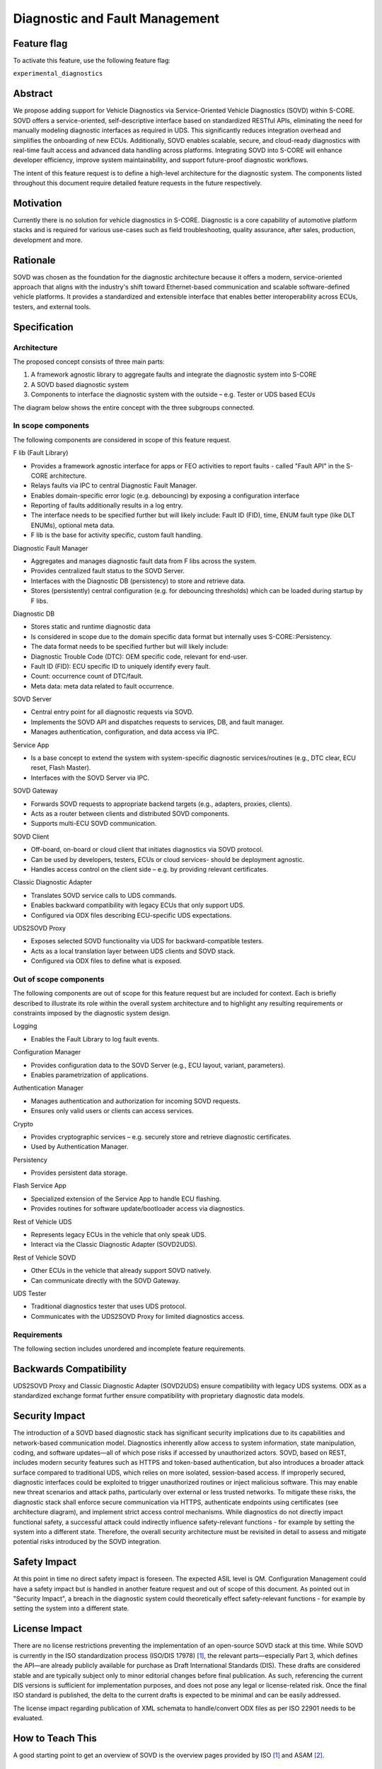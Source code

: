 ..
   # *******************************************************************************
   # Copyright (c) 2025 Contributors to the Eclipse Foundation
   #
   # See the NOTICE file(s) distributed with this work for additional
   # information regarding copyright ownership.
   #
   # This program and the accompanying materials are made available under the
   # terms of the Apache License Version 2.0 which is available at
   # https://www.apache.org/licenses/LICENSE-2.0
   #
   # SPDX-License-Identifier: Apache-2.0
   # *******************************************************************************

.. _diagnostics_feature:

Diagnostic and Fault Management
###############################

.. document:: Diagnostics
   :id: doc__diagnostics
   :status: draft
   :safety: QM
   :tags: feature_request


Feature flag
============

To activate this feature, use the following feature flag:

``experimental_diagnostics``


Abstract
========

We propose adding support for Vehicle Diagnostics via Service-Oriented Vehicle Diagnostics (SOVD) within S-CORE.
SOVD offers a service-oriented, self-descriptive interface based on standardized RESTful APIs,
eliminating the need for manually modeling diagnostic interfaces as required in UDS.
This significantly reduces integration overhead and simplifies the onboarding of new ECUs.
Additionally, SOVD enables scalable, secure, and cloud-ready diagnostics with real-time fault access and
advanced data handling across platforms. Integrating SOVD into S-CORE will enhance developer efficiency,
improve system maintainability, and support future-proof diagnostic workflows.

The intent of this feature request is to define a high-level architecture for the diagnostic system.
The components listed throughout this document require detailed feature requests in the future respectively.


Motivation
==========

Currently there is no solution for vehicle diagnostics in S-CORE.
Diagnostic is a core capability of automotive platform stacks and is required for various use-cases
such as field troubleshooting, quality assurance, after sales, production, development and more.


Rationale
=========

SOVD was chosen as the foundation for the diagnostic architecture because it offers a modern,
service-oriented approach that aligns with the industry's shift toward Ethernet-based communication and scalable software-defined vehicle platforms.
It provides a standardized and extensible interface that enables better interoperability across ECUs, testers, and external tools.


Specification
=============


Architecture
------------

The proposed concept consists of three main parts:

1.	A framework agnostic library to aggregate faults and integrate the diagnostic system into S-CORE
2.	A SOVD based diagnostic system
3.	Components to interface the diagnostic system with the outside – e.g. Tester or UDS based ECUs

The diagram below shows the entire concept with the three subgroups connected.

.. image:: _assets/score-diagnostics-draft.drawio.svg
   :alt: Diagnostic stack component architecture


In scope components
-------------------

The following components are considered in scope of this feature request.

F lib (Fault Library)

- Provides a framework agnostic interface for apps or FEO activities to report faults - called "Fault API" in the S-CORE architecture.
- Relays faults via IPC to central Diagnostic Fault Manager.
- Enables domain-specific error logic (e.g. debouncing) by exposing a configuration interface
- Reporting of faults additionally results in a log entry.
- The interface needs to be specified further but will likely include: Fault ID (FID), time, ENUM fault type (like DLT ENUMs), optional meta data.
- F lib is the base for activity specific, custom fault handling.

Diagnostic Fault Manager

- Aggregates and manages diagnostic fault data from F libs across the system.
- Provides centralized fault status to the SOVD Server.
- Interfaces with the Diagnostic DB (persistency) to store and retrieve data.
- Stores (persistently) central configuration (e.g. for debouncing thresholds) which can be loaded during startup by F libs.

Diagnostic DB

- Stores static and runtime diagnostic data
- Is considered in scope due to the domain specific data format but internally uses S-CORE::Persistency.
- The data format needs to be specified further but will likely include:
- Diagnostic Trouble Code (DTC): OEM specific code, relevant for end-user.
- Fault ID (FID): ECU specific ID to uniquely identify every fault.
- Count: occurrence count of DTC/fault.
- Meta data: meta data related to fault occurrence.

SOVD Server

- Central entry point for all diagnostic requests via SOVD.
- Implements the SOVD API and dispatches requests to services, DB, and fault manager.
- Manages authentication, configuration, and data access via IPC.

Service App

- Is a base concept to extend the system with system-specific diagnostic services/routines (e.g., DTC clear, ECU reset, Flash Master).
- Interfaces with the SOVD Server via IPC.

SOVD Gateway

- Forwards SOVD requests to appropriate backend targets (e.g., adapters, proxies, clients).
- Acts as a router between clients and distributed SOVD components.
- Supports multi-ECU SOVD communication.

SOVD Client

- Off-board, on-board or cloud client that initiates diagnostics via SOVD protocol.
- Can be used by developers, testers, ECUs or cloud services- should be deployment agnostic.
- Handles access control on the client side – e.g. by providing relevant certificates.

Classic Diagnostic Adapter

- Translates SOVD service calls to UDS commands.
- Enables backward compatibility with legacy ECUs that only support UDS.
- Configured via ODX files describing ECU-specific UDS expectations.

UDS2SOVD Proxy

- Exposes selected SOVD functionality via UDS for backward-compatible testers.
- Acts as a local translation layer between UDS clients and SOVD stack.
- Configured via ODX files to define what is exposed.


Out of scope components
-----------------------

The following components are out of scope for this feature request but are included for context.
Each is briefly described to illustrate its role within the overall system architecture and
to highlight any resulting requirements or constraints imposed by the diagnostic system design.

Logging

- Enables the Fault Library to log fault events.

Configuration Manager

- Provides configuration data to the SOVD Server (e.g., ECU layout, variant, parameters).
- Enables parametrization of applications.

Authentication Manager

- Manages authentication and authorization for incoming SOVD requests.
- Ensures only valid users or clients can access services.

Crypto

- Provides cryptographic services – e.g. securely store and retrieve diagnostic certificates.
- Used by Authentication Manager.

Persistency

- Provides persistent data storage.

Flash Service App

- Specialized extension of the Service App to handle ECU flashing.
- Provides routines for software update/bootloader access via diagnostics.

Rest of Vehicle UDS

- Represents legacy ECUs in the vehicle that only speak UDS.
- Interact via the Classic Diagnostic Adapter (SOVD2UDS).

Rest of Vehicle SOVD

- Other ECUs in the vehicle that already support SOVD natively.
- Can communicate directly with the SOVD Gateway.

UDS Tester

- Traditional diagnostics tester that uses UDS protocol.
- Communicates with the UDS2SOVD Proxy for limited diagnostics access.


Requirements
------------

The following section includes unordered and incomplete feature requirements.

.. feat_req:: SOVD Standard
   :id: feat_req__diagnostics__sovd_std
   :reqtype: Functional
   :security: YES
   :safety: QM
   :satisfies: stkh_req__diagnostics__dtc_read_sovd
   :status: valid

   The SOVD implementation shall conform to the SOVD standard as defined in ISO/DIS 17978 (or the latest available draft or final publication).

.. feat_req:: OEM Diagnostic Plug In
   :id: feat_req__diagnostics__oem_plugin
   :reqtype: Functional
   :security: YES
   :safety: QM
   :satisfies: stkh_req__diagnostics__dtc_read_sovd
   :status: valid

   The diagnostic system shall provide a plug-in mechanism to include OEM-specific features.

.. feat_req:: Diagnostic system internal communication
   :id: feat_req__diagnostics__internal_com
   :reqtype: Functional
   :security: YES
   :safety: QM
   :satisfies: stkh_req__diagnostics__dtc_read_sovd
   :status: valid

   All internal communication between diagnostic components that do not use UDS or SOVD protocols shall be implemented using the S-CORE::COM middleware.


Backwards Compatibility
=======================

UDS2SOVD Proxy and Classic Diagnostic Adapter (SOVD2UDS) ensure compatibility with legacy UDS systems.
ODX as a standardized exchange format further ensure compatibility with proprietary diagnostic data models.


Security Impact
===============

The introduction of a SOVD based diagnostic stack has significant security implications due to its capabilities and network-based communication model.
Diagnostics inherently allow access to system information, state manipulation, coding, and software updates—all of which pose risks if accessed by unauthorized actors.
SOVD, based on REST, includes modern security features such as HTTPS and token-based authentication,
but also introduces a broader attack surface compared to traditional UDS, which relies on more isolated, session-based access.
If improperly secured, diagnostic interfaces could be exploited to trigger unauthorized routines or inject malicious software.
This may enable new threat scenarios and attack paths, particularly over external or less trusted networks.
To mitigate these risks, the diagnostic stack shall enforce secure communication via HTTPS,
authenticate endpoints using certificates (see architecture diagram), and implement strict access control mechanisms.
While diagnostics do not directly impact functional safety, a successful attack could indirectly influence safety-relevant functions
- for example by setting the system into a different state.
Therefore, the overall security architecture must be revisited in detail to assess and mitigate potential risks introduced by the SOVD integration.


Safety Impact
=============

At this point in time no direct safety impact is foreseen. The expected ASIL level is QM.
Configuration Management could have a safety impact but is handled in another feature request and out of scope of this document.
As pointed out in "Security Impact", a breach in the diagnostic system could theoretically effect safety-relevant functions
- for example by setting the system into a different state.


License Impact
==============

There are no license restrictions preventing the implementation of an open-source SOVD stack at this time.
While SOVD is currently in the ISO standardization process (ISO/DIS 17978) [#s1]_, the relevant parts—especially Part 3,
which defines the API—are already publicly available for purchase as Draft International Standards (DIS).
These drafts are considered stable and are typically subject only to minor editorial changes before final publication.
As such, referencing the current DIS versions is sufficient for implementation purposes, and does not pose any legal or license-related risk.
Once the final ISO standard is published, the delta to the current drafts is expected to be minimal and can be easily addressed.

The license impact regarding publication of XML schemata to handle/convert ODX files as per ISO 22901 needs to be evaluated.


How to Teach This
=================

A good starting point to get an overview of SOVD is the overview pages provided by ISO [#s1]_ and ASAM [#s2]_.


Rejected Ideas
==============

An UDS first based diagnostic system was considered but rejected.
The current market trend clearly indicates the move towards SOVD.
Additionally, there a multiple well established proprietary UDS stacks and tools available.
Because no FOSS SOVD stack exists currently, it presents an opportunity for S-CORE to provide value and increase adoption.


Open Issues
===========

-	Interfacing concept with Autosar Adaptive Diagnostic Stack for mixed stacks and/or a transitional phase
-	Investigate synergies between Configuration Manager and central diagnostic configuration file in Diagnostic Fault Manager
-	Evaluate publication of XML schemata to handle/convert ODX files as per ISO 22901


Footnotes
=========

.. [#s1] "SOVD Standard ISO/DIS 17978", ISO, https://www.iso.org/standard/85133.html.
.. [#s2] "ASAM SOVD Overview", ASAM, https://www.asam.net/standards/detail/sovd.
